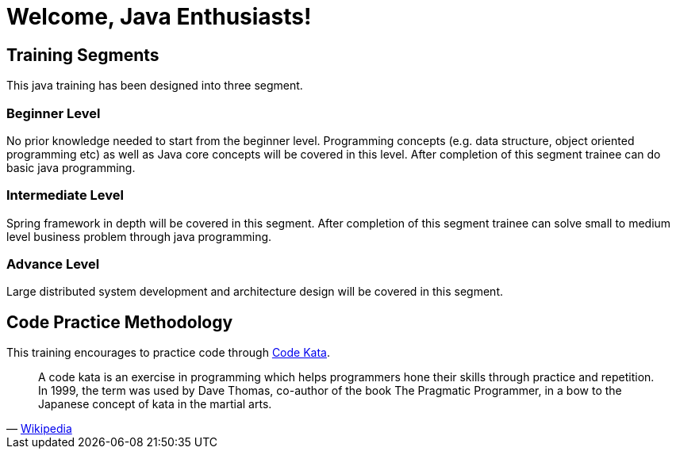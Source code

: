 = Welcome, Java Enthusiasts!

== Training Segments

This java training has been designed into three segment.

=== Beginner Level

No prior knowledge needed to start from the beginner level.
Programming concepts (e.g. data structure, object oriented programming etc) as well as Java core concepts will be covered in this level.
After completion of this segment trainee can do basic java programming.

=== Intermediate Level

Spring framework in depth will be covered in this segment.
After completion of this segment trainee can solve small to medium level business problem through java programming.

=== Advance Level

Large distributed system development and architecture design will be covered in this segment.

== Code Practice Methodology

This training encourages to practice code through http://codekata.com/[Code Kata, window=_blank].

[quote,'https://en.wikipedia.org/wiki/Kata_(programming)[Wikipedia]']
____
A code kata is an exercise in programming which helps programmers hone their skills through practice and repetition.
In 1999, the term was used by Dave Thomas, co-author of the book The Pragmatic Programmer, in a bow to the Japanese concept of kata in the martial arts.
____
